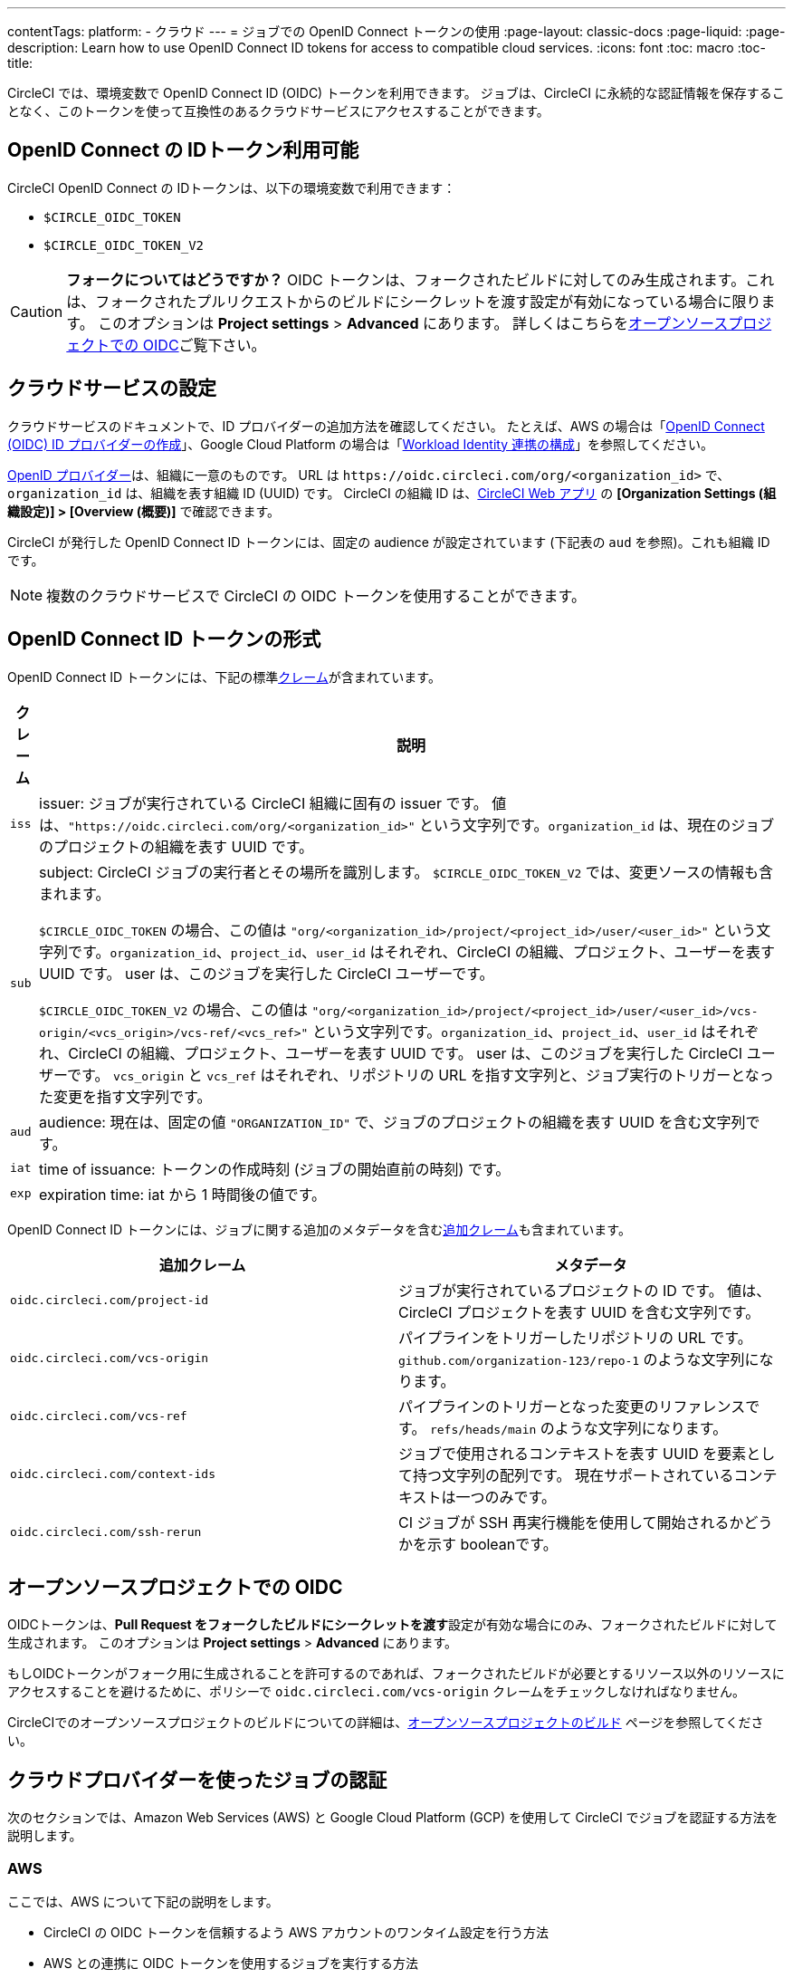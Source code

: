 ---

contentTags:
  platform:
  - クラウド
---
= ジョブでの OpenID Connect トークンの使用
:page-layout: classic-docs
:page-liquid:
:page-description: Learn how to use OpenID Connect ID tokens for access to compatible cloud services.
:icons: font
:toc: macro
:toc-title:

CircleCI では、環境変数で OpenID Connect ID (OIDC) トークンを利用できます。 ジョブは、CircleCI に永続的な認証情報を保存することなく、このトークンを使って互換性のあるクラウドサービスにアクセスすることができます。

[#openid-connect-id-token-availability]
== OpenID Connect の IDトークン利用可能

CircleCI OpenID Connect の IDトークンは、以下の環境変数で利用できます：

* `$CIRCLE_OIDC_TOKEN`
* `$CIRCLE_OIDC_TOKEN_V2`

CAUTION: **フォークについてはどうですか？** OIDC トークンは、フォークされたビルドに対してのみ生成されます。これは、フォークされたプルリクエストからのビルドにシークレットを渡す設定が有効になっている場合に限ります。 このオプションは **Project settings**  > **Advanced** にあります。 詳しくはこちらを<<oidc-in-open-source-projects>>ご覧下さい。

[#setting-up-your-cloud-service]
== クラウドサービスの設定

クラウドサービスのドキュメントで、ID プロバイダーの追加方法を確認してください。 たとえば、AWS の場合は「link:https://docs.aws.amazon.com/ja_jp/IAM/latest/UserGuide/id_roles_providers_create_oidc.html[OpenID Connect (OIDC) ID プロバイダーの作成]」、Google Cloud Platform の場合は「link:https://cloud.google.com/iam/docs/configuring-workload-identity-federation#oidc[Workload Identity 連携の構成]」を参照してください。

https://openid.net/specs/openid-connect-core-1_0.html#Terminology[OpenID プロバイダー]は、組織に一意のものです。 URL は `\https://oidc.circleci.com/org/<organization_id>` で、`organization_id` は、組織を表す組織 ID (UUID) です。 CircleCI の組織 ID は、link:https://app.circleci.com/[CircleCI Web アプリ] の **[Organization Settings (組織設定)] > [Overview (概要)]** で確認できます。

CircleCI が発行した OpenID Connect ID トークンには、固定の audience が設定されています (下記表の `aud` を参照)。これも組織 ID です。

NOTE: 複数のクラウドサービスで CircleCI の OIDC トークンを使用することができます。

[#format-of-the-openid-connect-id-token]
== OpenID Connect ID トークンの形式

OpenID Connect ID トークンには、下記の標準link:https://openid.net/specs/openid-connect-core-1_0.html#IDToken[クレーム]が含まれています。

[%autowidth]
[.table.table-striped]
[cols=2*, options="header", stripes=even]
|===
|クレーム
|説明

|`iss`
|issuer:  ジョブが実行されている CircleCI 組織に固有の issuer です。 値は、`"https://oidc.circleci.com/org/<organization_id>"` という文字列です。`organization_id` は、現在のジョブのプロジェクトの組織を表す UUID です。

|`sub`
|subject:  CircleCI ジョブの実行者とその場所を識別します。 `$CIRCLE_OIDC_TOKEN_V2` では、変更ソースの情報も含まれます。

`$CIRCLE_OIDC_TOKEN` の場合、この値は `"org/<organization_id>/project/<project_id>/user/<user_id>"` という文字列です。`organization_id`、`project_id`、`user_id` はそれぞれ、CircleCI の組織、プロジェクト、ユーザーを表す UUID です。 user は、このジョブを実行した CircleCI ユーザーです。

`$CIRCLE_OIDC_TOKEN_V2` の場合、この値は `"org/<organization_id>/project/<project_id>/user/<user_id>/vcs-origin/<vcs_origin>/vcs-ref/<vcs_ref>"` という文字列です。`organization_id`、`project_id`、`user_id` はそれぞれ、CircleCI の組織、プロジェクト、ユーザーを表す UUID です。 user は、このジョブを実行した CircleCI ユーザーです。 `vcs_origin` と `vcs_ref` はそれぞれ、リポジトリの URL を指す文字列と、ジョブ実行のトリガーとなった変更を指す文字列です。

|`aud`
|audience:  現在は、固定の値 `"ORGANIZATION_ID"` で、ジョブのプロジェクトの組織を表す UUID を含む文字列です。

|`iat`
|time of issuance:  トークンの作成時刻 (ジョブの開始直前の時刻) です。

|`exp`
|expiration time:  iat から 1 時間後の値です。
|===

OpenID Connect ID トークンには、ジョブに関する追加のメタデータを含むlink:https://openid.net/specs/openid-connect-core-1_0.html#AdditionalClaims[追加クレーム]も含まれています。

[.table.table-striped]
[cols=2*, options="header", stripes=even]
|===
|追加クレーム
|メタデータ

|`oidc.circleci.com/project-id`
|ジョブが実行されているプロジェクトの ID です。 値は、CircleCI プロジェクトを表す UUID を含む文字列です。

|`oidc.circleci.com/vcs-origin`
|パイプラインをトリガーしたリポジトリの URL です。 `github.com/organization-123/repo-1` のような文字列になります。

|`oidc.circleci.com/vcs-ref`
|パイプラインのトリガーとなった変更のリファレンスです。 `refs/heads/main` のような文字列になります。

|`oidc.circleci.com/context-ids`
|ジョブで使用されるコンテキストを表す UUID を要素として持つ文字列の配列です。 現在サポートされているコンテキストは一つのみです。

|`oidc.circleci.com/ssh-rerun`
|CI ジョブが SSH 再実行機能を使用して開始されるかどうかを示す booleanです。
|===

[#oidc-in-open-source-projects]
== オープンソースプロジェクトでの OIDC

OIDCトークンは、**Pull Request をフォークしたビルドにシークレットを渡す**設定が有効な場合にのみ、フォークされたビルドに対して生成されます。 このオプションは **Project settings**  > **Advanced** にあります。

もしOIDCトークンがフォーク用に生成されることを許可するのであれば、フォークされたビルドが必要とするリソース以外のリソースにアクセスすることを避けるために、ポリシーで `oidc.circleci.com/vcs-origin` クレームをチェックしなければなりません。

CircleCIでのオープンソースプロジェクトのビルドについての詳細は、xref:oss#[オープンソースプロジェクトのビルド] ページを参照してください。

[#authenticate-jobs-with-cloud-providers]
== クラウドプロバイダーを使ったジョブの認証

次のセクションでは、Amazon Web Services (AWS) と Google Cloud Platform (GCP) を使用して CircleCI でジョブを認証する方法を説明します。

=== AWS

ここでは、AWS について下記の説明をします。

* CircleCI の OIDC トークンを信頼するよう AWS アカウントのワンタイム設定を行う方法
* AWS との連携に OIDC トークンを使用するジョブを実行する方法

また、この設定編に続く、xref:pull-an-image-from-aws-ecr-with-oidc# [AWS ECRからOIDCでイメージを取り込む] ノウハウもご覧ください。

[#set-up-aws]
==== CircleCI コンフィグファイルへの AWS の追加

AWS アカウントが CircleCI の OpenID Connect トークンを信頼するのを許可する必要があります。 これを行うには、Identity and Access Management (IAM) ID プロバイダーと AWS の IAM ロールを作成します。 IDプロバイダーの作成は、1回で設定が完了し、その後、関連するロールの管理方法を決定することができます。 ユースケースに合わせて、ポリシーを使ってロールの権限を更新したり、それぞれの用途に特化したロールを作成したりすることが可能です。

. AWS ドキュメントの「link:https://docs.aws.amazon.com/ja_jp/IAM/latest/UserGuide/id_roles_providers_create_oidc.html[OpenID Connect (OIDC) ID プロバイダーの作成]」を参照し、指示に従います。 このページでは、管理コンソール（CLI）を使用した設定など、複数のオプションを紹介しています。　 また、以下のものが必要になります：
** **Provider URL** を求められたら、`\https://oidc.circleci.com/org/<your-organization-id>` と入力します。`organization_id` には、CircleCI の組織 ID を入力します。
** **Audience**： 組織 ID を入力してください
+
{% include snippets/ja/find-organization-id.adoc %}
. IDプロバイダを作成すると、ADWコンソールの上部にバナーが表示され、**Assign role** というオプションが表示されます。 このボタンをクリックして新しいロールを作成するか、AWSドキュメントの https://docs.aws.amazon.com/ja_jp/IAM/latest/UserGuide/id_roles_create_for-idp_oidc.html#idp_oidc_Create[ウェブ ID または OpenID Connect フェデレーション用のロールの作成]セクションを参照して、 また、以下のものが必要になります：
** 先ほど作成した **Identity Provider**。
** **Audience** は、先ほど入力した「組織 ID」のみを選択します。
** **Add Permissions** ページでは、CircleCIジョブができること、できないことを指定できます。 これは https://docs.aws.amazon.com/ja_jp/IAM/latest/UserGuide/best-practices.html#grant-least-privilege[AWS のベストプラクティス]です。 また、 特定のユースケースに必要なものにパーミッションをロックダウンするために独自のポリシーを書くことができます。

[#adding-aws-to-the-circleci-configuration-file]
==== CircleCI コンフィグファイルへの AWS の追加

IAM ロールのセットアップが完了したので、OIDC により AWS との認証を行う CircleCI ジョブを作成しましょう。 具体的には、CircleCI の link:https://circleci.com/developer/ja/orbs/orb/circleci/aws-cli[AWS CLI Orb] を使用して、一時キーの生成および OIDC を利用するプロファイルの設定を行います。

TIP: Orb とは、繰り返し利用する構成内容を 1 行のコードにまとめて再利用可能にした、YAML コンフィグファイルのパッケージです。 今回使用する AWS CLI Orb では、コンフィグファイルに 1 コマンドを記述するだけで、一時セッショントークン、AWS アクセスキー ID、AWS シークレットアクセスキーを生成できます。

. `.circleci/config` で、`aws-cli` Orb をインポートします。
+
[source,yaml]
----
version: 2.1

orbs:
  aws-cli: circleci/aws-cli@3.1.5
----
. AWSサービスと対話する前に、`aws-cli/setup` コマンドを実行するようにジョブを構成します。 `aws-cli/setup` コマンドには、前述の手順で作成したロールに関連する `role-arn` と `aws-region` を指定する必要があります。
+
[source,yaml]
----
jobs:
  aws-example:
   environment:
      AWS_REGION: us-west-1
    docker:
      - image: cimg/aws:2022.06
    steps:
      - checkout
      # run the aws-cli/setup command from the orb
      - aws-cli/setup:
          role-arn: "arn:aws:iam::123456789012:role/OIDC-ROLE"
          aws-region: AWS_REGION
          # optional parameters
          profile-name: "OIDC-PROFILE"
          role-session-name: "example-session"
          session-duration: "1800"
----
+
また、任意で、`profile-name`、`role-session-name`、`session-duration` を指定します。 `profile-name` を指定すると、指定したプロファイルに応じて一時キーとトークンが設定されます。 指定する `profile-name` は、他の AWS コマンドと揃える必要があります。 `profile-name` を指定しない場合、キーとトークンはデフォルトプロファイルにあわせてされます。
+
さらに、`role-session-name` または `session-duration` を指定しない場合、それぞれデフォルト値の `${CIRCLE_JOB}` (ジョブ名) と 3600 秒に設定されます。

以下に示すコンフィグファイルのサンプルでは、OIDC を使用するプロファイルを構成してからそのプロファイルで AWS ECR にログインするジョブを設定しています。 `role-arn` に適切な権限を設定していれば、このプロファイルを使用して S3 や EKS、ECS などの他の AWS コマンドも実行できます。

```yaml
version: 2.1

orbs:
  aws-cli: circleci/aws-cli@3.1.5

jobs:
  aws-example:
   environment:
      AWS_REGION: us-west-1
    docker:
      - image: cimg/aws:2022.06
    steps:
      - checkout
      # run the aws-cli/setup command from the orb
      - aws-cli/setup:
          role-arn: "arn:aws:iam::123456789012:role/OIDC-ROLE"
          aws-region: AWS_REGION
          # optional parameters
          profile-name: "OIDC-PROFILE"
          role-session-name: "example-session"
          session-duration: "1800"
      - run:
        name: Log-into-AWS-ECR
        command: |
          # must use same profile specified in the step above
          aws ecr get-login-password --profile "OIDC-PROFILE"
workflows:
  OIDC-with-AWS:
    jobs:
      - aws-example:
          context: aws
```

[#advanced-usage]
==== 高度な設定

CircleCI の <<format-of-the-openid-connect-id-token,OIDC token>> のクレーム形式を使って、AWS で CircleCI ジョブができることを制限することができます。

[#limit-role-access-based-on-project]
===== プロジェクトに応じたロールアクセスの制限

たとえば、特定のプロジェクトが特定の AWS リソースにのみアクセスできるようにする場合、特定のプロジェクトの CircleCI ジョブのみがそのロールを担えるように IAM ロールを制限できます。

これを行うには、IAM ロールの信頼ポリシーを編集して、選択したプロジェクトの OIDC トークンのみがその役割を担うようにします。 信頼ポリシーにより、どのような条件下でロールを担えるのかが決定します。

. link:https://app.circleci.com/[CircleCI Web アプリ]で目的のプロジェクトのページに移動して、**[Project Settings (プロジェクト設定)] > [Overview (概要)]** でプロジェクト ID を確認します。
. ロールの信頼ポリシーに以下の条件を追加し、選択したプロジェクトのジョブのみがロールを担えるようにします。 `organization_id` には組織 ID、`project_id` にはプロジェクト ID を入力します。
+
```yaml
"StringLike": {
  "oidc.circleci.com/org/<organization_id>:sub": "org/<organization_id>/project/<project_id>/user/*"
}
```
+
これは https://docs.aws.amazon.com/IAM/latest/UserGuide/reference_policies_elements_condition_operators.html#Conditions_String[StringLike] を使って、選択したプロジェクトの CircleCI の OIDC トークンのサブクレームを照合します。 これで、他のプロジェクトのジョブは、このロールを担えないようになりました。

[#limit-role-access-based-on-branch]
===== ブランチに応じたロールアクセスの制限

指定したブランチへのアクセスを制限することもできます。 以下に示す信頼ポリシーのサンプルでは、`AssumeRoleWithWebIdentity` アクションの使用を、ID が `organization_id` である GitHub 組織 (CircleCI 組織) `my-org` の `main` ブランチで実行されるプロジェクトパイプラインのみに制限しています。 なお、`sub` クレームでは、`$CIRCLE_OIDC_TOKEN_V2` 形式を使用しています。

```json
{
    "Version": "2012-10-17",
    "Statement": [
        {
            "Effect": "Allow",
            "Principal": {
                "Federated": "arn:aws:iam::123456789012:oidc-provider/oidc.circleci.com/org/<organization_id>"
            },
            "Action": "sts:AssumeRoleWithWebIdentity",
            "Condition": {
                "StringLike": {
                    "oidc.circleci.com/org/<organization_id>:sub": "org/<organization_id>/project/*/user/*/vcs-origin/github.com/my-org/*/vcs-ref/refs/heads/main"
                }
            }
        }
    ]
}
```

[#google-cloud-platform]
=== Google Cloud Platform

ここでは、GCP について下記の説明をします。

* CircleCI の OIDC トークンを信頼するよう GCP 設定のワンタイム設定を行う方法
* GCP との連携に OIDC トークンを使用するジョブを実行する方法

Google Cloud CLI はコンフィグファイルを読み込みます。このファイルには Google Cloud で認証を行うために必要な情報が含まれます。 外部の ID プロバイダーについては https://cloud.google.com/iam/docs/configuring-workload-identity-federation#oidc[Google Cloud のドキュメント] で確認できます。

[#setting-up-gcp]
==== GCP のセットアップ

GCP 設定ファイルは GCP Web UI を使用してセットアップできます。 **[Workload Identity Federation UI]** で **[Grant Access]** に移動します。ここで求められる設定は、後からダウンロードできます。 `CIRCLE_OIDC_TOKEN_FILE` という名前のファイルを作成する必要があります。ここから Google Cloud が ID トークンを読み取ります (ファイル名は、`credential_source` の設定内容と一致していれば任意の名前にできます)。

CircleCI の組織 ID が必要になります。この ID を見つけるには、https://app.circleci.com/[CircleCI Web アプリ]で **[Organization Settings (組織設定)] > [Overview (概要)]** に移動します。

GCP Web UI の **Grant Access** セクションに移動したら、次の手順を実行して CircleCI を外部 ID プロバイダーとして追加します。

. **IAM & Admin Panel** に移動します。
. サイドパネルで **[Workload Identity Federation]** に移動します。
. **[Add Provider]** ボタンをクリックします。
. [Select a provider] ドロップダウンから **[OpenID Connect (OIDC)]** を選択して **[Save]** をクリックします。
. **[Provider details]** フォームに入力します。
* JSON Web トークンの `aud` クレームが UUID (CircleCI 組織 ID) であるため、**[Allowed audiences]** を選択します。 `audience` は CircleCI 組織 ID にします。
* issuer は `\https://oidc.circleci.com/org/<organization_id>` です。`organization_id` には CircleCI 組織 ID を入力します。
. **[Continue]** をクリックしてプロバイダー属性を設定します。
+
プロバイダー属性を設定すると、CircleCI のトークンに含まれるクレームを Google の "解釈" にマッピングできます。 例えば下記のようにします。
+
[.table.table-striped]
[cols=2*, stripes=even]

|===
|google.subject
|attribute.project_id

|attribute.org_id
|assertion.aud

|assertion.sub
|assertion['oidc.circleci.com/project-id']
|===
. IAM & Admin Panel の **[Service Account]** に移動して、サービスアカウントを作成して適切なアクセス許可を付与します。
. **[Workload Identity Federation]** に戻って表からプロバイダーを選択します。
. **[Grant access]** ボタンをクリックします。
. モーダルが表示され、作成したサービスアカウントをドロップダウンから選択します。 これが、トークンで使用されるアカウントで、関連付けられたすべてのアクセスが許可されます。
. **[Select principals]** で条件を追加するか、デフォルトのままにできます。
. **[Save]** をクリックします。 設定の実施とコンフィグファイルの**ダウンロード**を求めるポップアップが表示されます。 このファイルは、**[Connected Service Accounts]** に移動すると後でダウンロードすることもできます。
. ダウンロードしたコンフィグファイルをリポジトリに保存します。 このファイルは CircleCI 設定で参照します。

コンフィグファイルのサンプルを以下に示します。 `audience` の次の情報がまだ設定されていないことに注意してください。

* `project_number` (プロジェクト用に生成された一意の識別番号)
* `pool_id` (ワークロード ID プールを参照する ID。`circleci_oidc` など)
* `provider_id` (ワークロード ID プールプロバイダーを参照する ID。`circleci` など)

```yaml
 {
  "type": "external_account",
  "audience": "//iam.googleapis.com/projects/<project_number>/locations/global/workloadIdentityPools/<pool_id>/providers/<provider_id>",
  "subject_token_type": "urn:ietf:params:oauth:token-type:jwt",
  "token_url": "https://sts.googleapis.com/v1/token",
  "service_account_impersonation_url": "https://iamcredentials.googleapis.com/v1/projects/-/serviceAccounts/circleci-test@incubator-344312.iam.gserviceaccount.com:generateAccessToken",
  "credential_source": {
    "file": "CIRCLE_OIDC_TOKEN_FILE",
    "format": {
      "type": "text"
    }
  }
}
```

この設定で、`credential_source` は `CIRCLE_OIDC_TOKEN_FILE` ファイル内で ID トークンの検出を試みます。

トークンが API レスポンスに基づいている場合、JSON ファイルを読み取るように設定をセットアップすると便利です。 この場合、`type` は `json` に設定し、有効な `path` を指定する必要があります (例: `response.id_token`)。

```yaml
  "credential_source": {
    "file": "CIRCLE_OIDC_TOKEN_FILE",
    "format": {
      "type": "json",
      "path": "response.id_token"
    }
  }
```

必要に応じて、次のスクリプトを実行して GCP コンフィグファイルを生成することもできます。

```shell
gcloud iam workload-identity-pools create-cred-config \
  "${GCP_WORKLOAD_IDENTITY_POOL_AUDIENCE}" \
  --output-file="${GCP_CREDENTIAL_CONFIGURATION_FILE}" \
  --service-account="${GCP_SERVICE_ACCOUNT_EMAIL}" \
  --credential-source-file="${GCP_CREDENTIAL_SOURCE_FILE}"
```

[#adding-gcp-to-the-circleci-configuration-file]
==== CircleCI コンフィグファイルへの GCP の追加

次のように実行して、`$CIRCLE_OIDC_TOKEN` を `CIRCLE_OIDC_TOKEN_FILE` という名前のファイルにエクスポートする必要があります。

```bash
echo $CIRCLE_OIDC_TOKEN >> CIRCLE_OIDC_TOKEN_FILE
```

次の環境変数を <<contexts#,context>> に追加する必要もあります。

[.table.table-striped]
[cols=3*, stripes=even]
|===
|**コンテキスト変数名**
|**サンプル値**
|**備考**

|GCP_PROJECT_ID
|`123456789012`
|https://cloud.google.com/resource-manager/docs/creating-managing-projects#before_you_begin[GCP プロジェクト番号]

|GCP_WIP_ID
|`myworkloadpoolid`
|https://cloud.google.com/iam/docs/manage-workload-identity-pools-providers#pools[ワークロードの ID プールの ID]

|GCP_WIP_PROVIDER_ID
|`myproviderid`
|https://cloud.google.com/iam/docs/manage-workload-identity-pools-providers#manage-providers[ワークロードの ID プールプロバイダー名]

|GCP_SERVICE_ACCOUNT_EMAIL
|`myserviceacct@myproject.iam.gserviceaccount.com`
|https://cloud.google.com/iam/docs/service-accounts#user-managed[ユーザー管理サービスアカウント]
|===

次に、GCP をジョブに追加し、`gcp-oidc-authenticate` コマンドを使用して認証するサンプル設定の完全な例を示します。 この例では link:https://circleci.com/developer/orbs/orb/circleci/gcp-cli[circleci/gcp-cli] Orb を使用します。

```yaml
version: 2.1

orbs:
  gcp-cli: circleci/gcp-cli@2.4.1

commands:
  gcp-oidc-generate-cred-config-file:
    description: "Authenticate with GCP using a CircleCI OIDC token."
    parameters:
      project_id:
        type: env_var_name
        default: GCP_PROJECT_ID
      workload_identity_pool_id:
        type: env_var_name
        default: GCP_WIP_ID
      workload_identity_pool_provider_id:
        type: env_var_name
        default: GCP_WIP_PROVIDER_ID
      service_account_email:
        type: env_var_name
        default: GCP_SERVICE_ACCOUNT_EMAIL
      gcp_cred_config_file_path:
        type: string
        default: /home/circleci/gcp_cred_config.json
      oidc_token_file_path:
        type: string
        default: /home/circleci/oidc_token.json
    steps:
      - run:
          command: |
            # Store OIDC token in temp file
            echo $CIRCLE_OIDC_TOKEN > << parameters.oidc_token_file_path >>
            # Create a credential configuration for the generated OIDC ID Token
            gcloud iam workload-identity-pools create-cred-config \
                "projects/${<< parameters.project_id >>}/locations/global/workloadIdentityPools/${<< parameters.workload_identity_pool_id >>}/providers/${<< parameters.workload_identity_pool_provider_id >>}"\
                --output-file="<< parameters.gcp_cred_config_file_path >>" \
                --service-account="${<< parameters.service_account_email >>}" \
                --credential-source-file=<< parameters.oidc_token_file_path >>

  gcp-oidc-authenticate:
    description: "Authenticate with GCP using a GCP credentials file."
    parameters:
      gcp_cred_config_file_path:
        type: string
        default: /home/circleci/gcp_cred_config.json
    steps:
      - run:
          command: |
            # Configure gcloud to leverage the generated credential configuration
            gcloud auth login --brief --cred-file "<< parameters.gcp_cred_config_file_path >>"
            # Configure ADC
            echo "export GOOGLE_APPLICATION_CREDENTIALS='<< parameters.gcp_cred_config_file_path >>'" | tee -a "$BASH_ENV"

jobs:
  gcp-oidc-defaults:
    executor: gcp-cli/default
    steps:
      - gcp-cli/install
      - gcp-oidc-generate-cred-config-file
      - gcp-oidc-authenticate
      - run:
          name: Verify that gcloud is authenticated
          environment:
            GCP_SERVICE_ACCOUNT_EMAIL: jennings-oidc-test@makoto-workbench.iam.gserviceaccount.com
          command: gcloud iam service-accounts get-iam-policy "${GCP_SERVICE_ACCOUNT_EMAIL}"

workflows:
  main:
    jobs:
      - gcp-oidc-defaults:
          name: Generate Creds File and Authenticate
          context:
          - gcp-oidc-dev
```

複数のサービスアカウントを__同じ__ GCP プロジェクトから使用することも、__複数の__ GCP プロジェクトから使用することもできます。 これらの方法と例の詳細は、CircleCI の link:https://github.com/jtreutel/circleci-gcp-oidc-test#usage[サンプルリポジトリ] で確認できます。